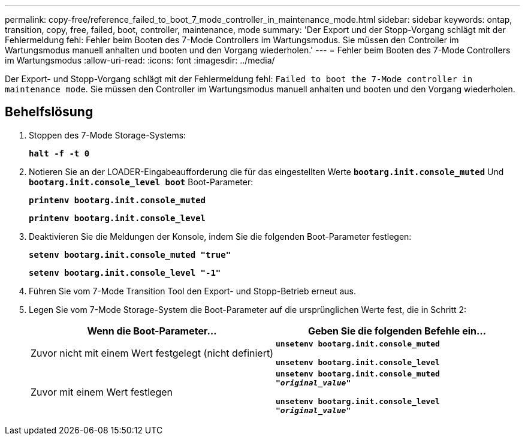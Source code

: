 ---
permalink: copy-free/reference_failed_to_boot_7_mode_controller_in_maintenance_mode.html 
sidebar: sidebar 
keywords: ontap, transition, copy, free, failed, boot, controller, maintenance, mode 
summary: 'Der Export und der Stopp-Vorgang schlägt mit der Fehlermeldung fehl: Fehler beim Booten des 7-Mode Controllers im Wartungsmodus. Sie müssen den Controller im Wartungsmodus manuell anhalten und booten und den Vorgang wiederholen.' 
---
= Fehler beim Booten des 7-Mode Controllers im Wartungsmodus
:allow-uri-read: 
:icons: font
:imagesdir: ../media/


[role="lead"]
Der Export- und Stopp-Vorgang schlägt mit der Fehlermeldung fehl: `Failed to boot the 7-Mode controller in maintenance mode`. Sie müssen den Controller im Wartungsmodus manuell anhalten und booten und den Vorgang wiederholen.



== Behelfslösung

. Stoppen des 7-Mode Storage-Systems:
+
`*halt -f -t 0*`

. Notieren Sie an der LOADER-Eingabeaufforderung die für das eingestellten Werte `*bootarg.init.console_muted*` Und `*bootarg.init.console_level boot*` Boot-Parameter:
+
`*printenv bootarg.init.console_muted*`

+
`*printenv bootarg.init.console_level*`

. Deaktivieren Sie die Meldungen der Konsole, indem Sie die folgenden Boot-Parameter festlegen:
+
`*setenv bootarg.init.console_muted "true"*`

+
`*setenv bootarg.init.console_level "-1"*`

. Führen Sie vom 7-Mode Transition Tool den Export- und Stopp-Betrieb erneut aus.
. Legen Sie vom 7-Mode Storage-System die Boot-Parameter auf die ursprünglichen Werte fest, die in Schritt 2:
+
|===
| Wenn die Boot-Parameter... | Geben Sie die folgenden Befehle ein... 


 a| 
Zuvor nicht mit einem Wert festgelegt (nicht definiert)
 a| 
`*unsetenv bootarg.init.console_muted*`

`*unsetenv bootarg.init.console_level*`



 a| 
Zuvor mit einem Wert festlegen
 a| 
`*unsetenv bootarg.init.console_muted "_original_value_"*`

`*unsetenv bootarg.init.console_level "_original_value_"*`

|===

